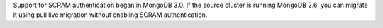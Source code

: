 Support for SCRAM authentication began in MongoDB 3.0. If the source
cluster is running MongoDB 2.6, you can migrate it using pull live
migration without enabling SCRAM authentication.